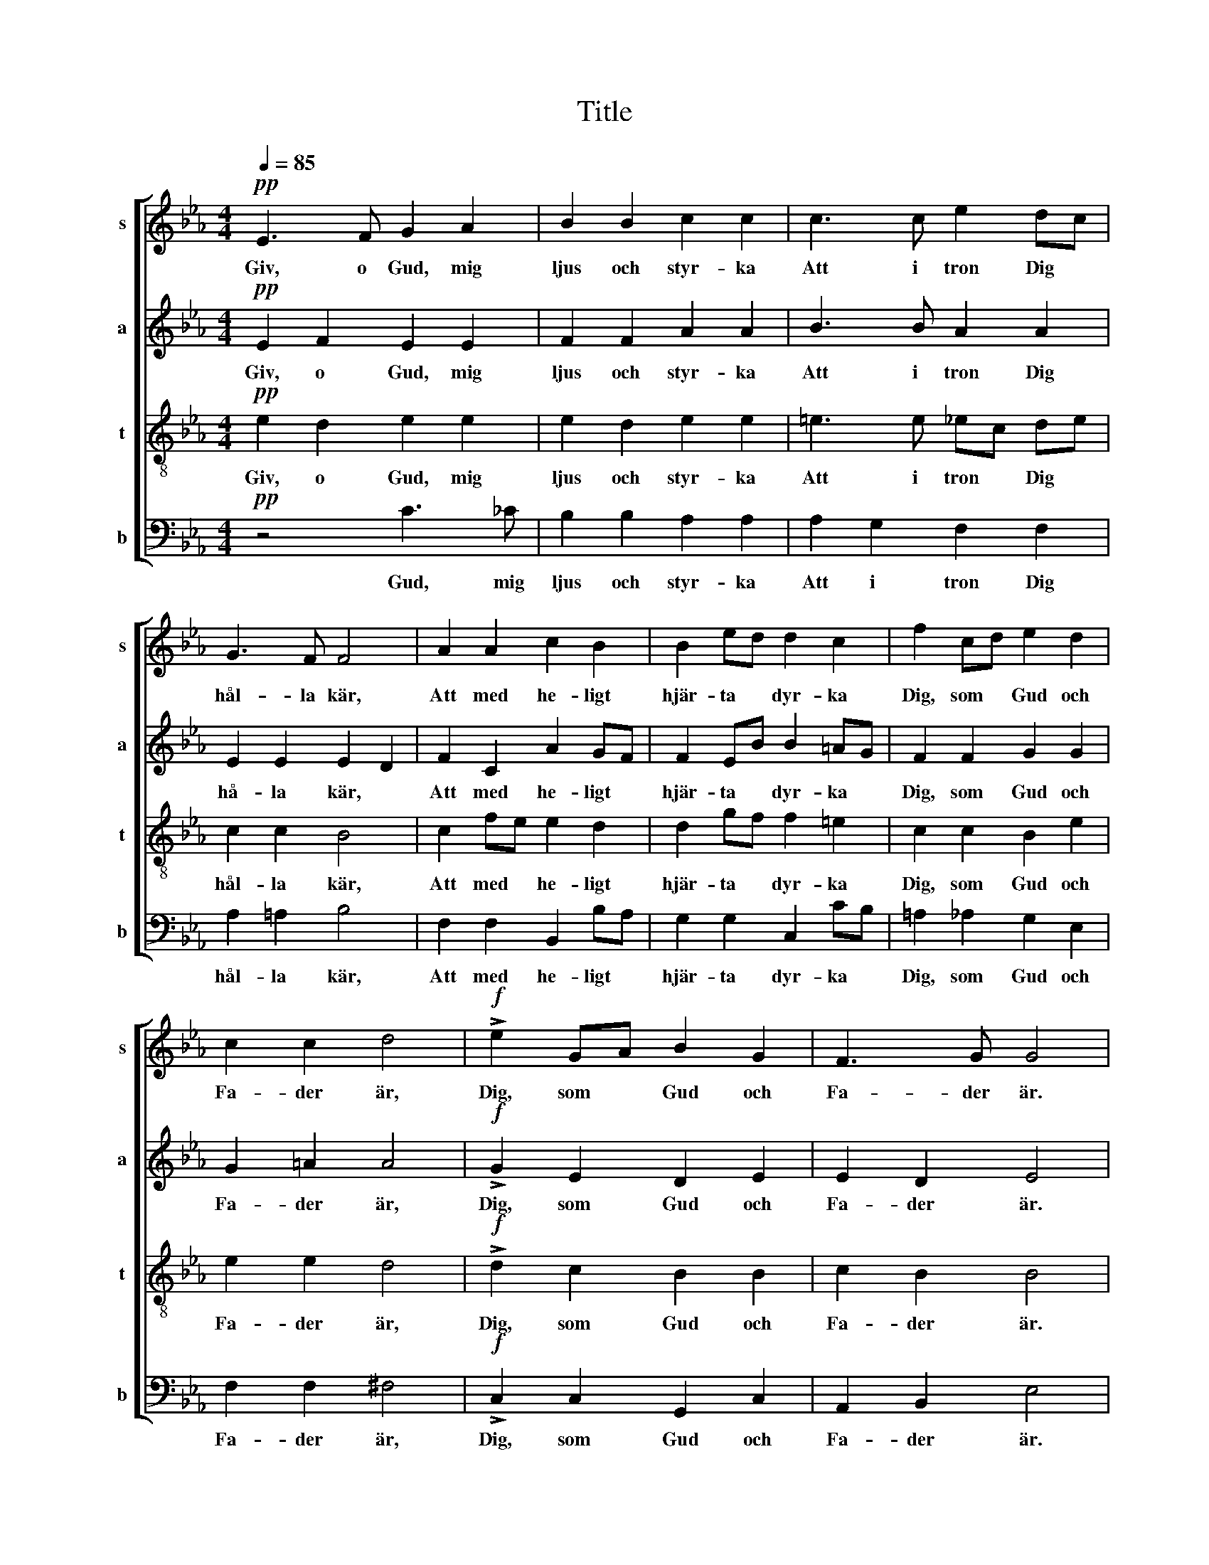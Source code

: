 X:1
T:Title
%%score [ 1 2 3 4 ]
L:1/8
Q:1/4=85
M:4/4
K:Eb
V:1 treble nm="s" snm="s"
V:2 treble nm="a" snm="a"
V:3 treble-8 nm="t" snm="t"
V:4 bass nm="b" snm="b"
V:1
!pp! E3 F G2 A2 | B2 B2 c2 c2 | c3 c e2 dc | G3 F F4 | A2 A2 c2 B2 | B2 ed d2 c2 | f2 cd e2 d2 | %7
w: Giv, o Gud, mig|ljus och styr- ka|Att i tron Dig *|hål- la kär,|Att med he- ligt|hjär- ta * dyr- ka|Dig, som * Gud och|
 c2 c2 d4 |!f! !>!e2 GA B2 G2 | F3 G G4 |"^dolce" z8 |!p! z4 _c2 BA | e2 _d_c B2 A2 | _d4 _G4 | %14
w: Fa- der är,|Dig, som * Gud och|Fa- der är.||Låt mig, o,|låt mid din kär- lek|skå- da|
 _c2 BA B2 B2 |!<(! c2 c2!<)!!mf! d4 |!pp! G2 GA B2 B2 | E2 EF A2 A2 | =A3 A (A2 B2) | %19
w: Lik din * sol var|mor- gon ny|Och i * all min|nöd och * vå- da|Till din makt, *|
 =B3 B (B2 c)e | e2 dB c2 A2 |"^rit." (G4 F4) |!p! E3 F G2 A2 | B2 B2 c2 c2 | c3 c e2 dc | %25
w: till din makt * med|gläd- je, med gläd- je|fly! *|Giv, o Gud, mig|ljus och styr- ka|Att i tron Dig *|
 G3 F F4 |"^cresc." A2 A2 c2 B2 | B2 ed d2 c2 | c3 c e2 G2 | !>!B2 !>!B2 !>!E4 |] %30
w: hål- la kär,|Att med he- ligt|hjär- ta * dyr- ka|Dig, som Gud och|Fa- der är.|
V:2
!pp! E2 F2 E2 E2 | F2 F2 A2 A2 | B3 B A2 A2 | E2 E2 E2 D2 | F2 C2 A2 GF | F2 EB B2 =AG | %6
w: Giv, o Gud, mig|ljus och styr- ka|Att i tron Dig|hå- la kär, *|Att med he- ligt *|hjär- ta * dyr- ka *|
 F2 F2 G2 G2 | G2 =A2 A4 |!f! !>!G2 E2 D2 E2 | E2 D2 E4 | z8 |!p! _F2 E_D E2 E2 | E4 __E4 | %13
w: Dig, som Gud och|Fa- der är,|Dig, som Gud och|Fa- der är.||Låt mig * nöjd din|kär- lek|
 _F4 F4 | E2 E2 E2 E2 | E2 E2!mf! G4 |!pp! E2 E2 F2 F2 | E2 E2 E2 E2 | E3 E E4 | E3 E E3 =A | %20
w: skå- da|Lik din sol var|mor- gon ny|Och i all min|nöd och vå- da|Till din makt,|till din makt med|
 A2 AA A2 E2 | (D4 C2 D2) |!p! z2 E2 E2 E2 | F2 F2 A2 A2 | B3 B A2 A2 | E2 E2 (E2 D2) | %26
w: gläd- je, med gläd- je|fly! * *|Giv, Gud, mig|ljus och styr- ka|Att i tron Dig|hål- la kär, *|
 F2 C2 A2 GF | F2 EB B2 =AG | ^F3 F G2 E2 | !>!D2 !>!D2 !>!B,4 |] %30
w: Att med he- ligt *|hjär- ta * dyr- ka *|Dig, som Gud och|Fa- der är.|
V:3
!pp! e2 d2 e2 e2 | e2 d2 e2 e2 | =e3 e _ec de | c2 c2 B4 | c2 fe e2 d2 | d2 gf f2 =e2 | %6
w: Giv, o Gud, mig|ljus och styr- ka|Att i tron * Dig *|hål- la kär,|Att med * he- ligt|hjär- ta * dyr- ka|
 c2 c2 B2 e2 | e2 e2 d4 |!f! !>!d2 c2 B2 B2 | c2 B2 B4 |!p! z4 _c2 BA | A4- A2 _c2 | _c4 c4 | %13
w: Dig, som Gud och|Fa- der är,|Dig, som Gud och|Fa- der är.|Låt mig *|nöjd * din|kär- lek|
 _c2 A2 B4 | _c2 _GF =G2 G2 | G2 F!mf!c c2 =B2 |!pp! c2 e2 e2 d2 | _c2 c2 c2 c2 | c3 c c2 B2 | %19
w: skå- * da|Lik din * sol var|mor- gon * ny *|Och i all min|nöd och vå- da|Till din makt, *|
 =A3 A A3 c | c2 Bd e2 c2 | (B4 A4) |!p! e2 d2 e2 e2 | e2 d2 e2 e2 | =e3 e _ec de | c2 c2 B4 | %26
w: till din makt med|gläd- je, med gläd- je|fly! *|Giv, o Gud, mig|ljus och styr- ka|Att i tron * Dig *|hål- la kär,|
 c2 fe e2 d2 | d2 gf f2 =e2 | e3 e e2 B2 | !>!G2 !>!F2 !>!G4 |] %30
w: Att med * he- ligt|hjär- ta * dyr- ka|Dig, som Gud och|Fa- der är.|
V:4
!pp! z4 C3 _C | B,2 B,2 A,2 A,2 | A,2 G,2 F,2 F,2 | A,2 =A,2 B,4 | F,2 F,2 B,,2 B,A, | %5
w: Gud, mig|ljus och styr- ka|Att i tron Dig|hål- la kär,|Att med he- ligt *|
 G,2 G,2 C,2 CB, | =A,2 _A,2 G,2 E,2 | F,2 F,2 ^F,4 |!f! !>!C,2 C,2 G,,2 C,2 | A,,2 B,,2 E,4 | %10
w: hjär- ta dyr- ka *|Dig, som Gud och|Fa- der är,|Dig, som Gud och|Fa- der är.|
!p! E,2 _D,_C, A,,2 B,,2 | _D,2 _F,2 =F,2 F,2 | _G,4 G,4 | _G,,4 G,,4 | A,,2 _C,2 B,,2 B,,2 | %15
w: Låt mig * nöjd din|låt mig nöjd din|kär- lek|skå- da|Lik din sol var|
 A,,2 A,,2!mf! G,,2 G,2 |!pp! C2 _C2 B,2 B,2 | B,2 A,2 F,2 F,2 | ^F,3 F, G,4 | _G,3 G, F,3 F, | %20
w: mor- gon ny *|Och i all min|nöd och vå- da|Till din makt,|till din makt med|
 B,,2 B,,B,, F,2 F,2 | B,,8 |!p! z4 C3 _C | B,2 B,2 A,2 A,2 | A,2 G,2 F,2 F,2 | A,2 =A,2 B,4 | %26
w: gläd- je, med gläd- je|fly!|Giv mig|ljus och styr- ka|Att i tron Dig|hål- la kär,|
 F,2 F,2 B,,2 B,A, | G,2 G,2 C,2 CA, | =A,3 A, B,2 B,2 | !>!B,,2 !>!B,,2 !>!E,4 |] %30
w: Att med he- ligt *|hjär- ta dyr- ka *|Dig, som Gud och|Fa- der är.|

